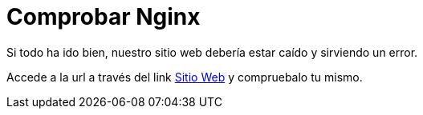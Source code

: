 = Comprobar Nginx
:page-layout: home
:!sectids:

Si todo ha ido bien, nuestro sitio web debería estar caído y sirviendo un error.

Accede a la url a través del link link:http://aap24-opentelemetry01.sc24.workshops:8080[Sitio Web] y compruebalo tu mismo.

